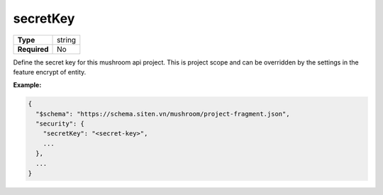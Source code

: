 ###########
 secretKey
###########

.. list-table::
   :header-rows: 0
   :stub-columns: 1

   -  -  Type
      -  string
   -  -  Required
      -  No

Define the secret key for this mushroom api project. This is project
scope and can be overridden by the settings in the feature encrypt of
entity.

**Example:**

.. code:: javascript

   {
     "$schema": "https://schema.siten.vn/mushroom/project-fragment.json",
     "security": {
       "secretKey": "<secret-key>",
       ...
     },
     ...
   }
